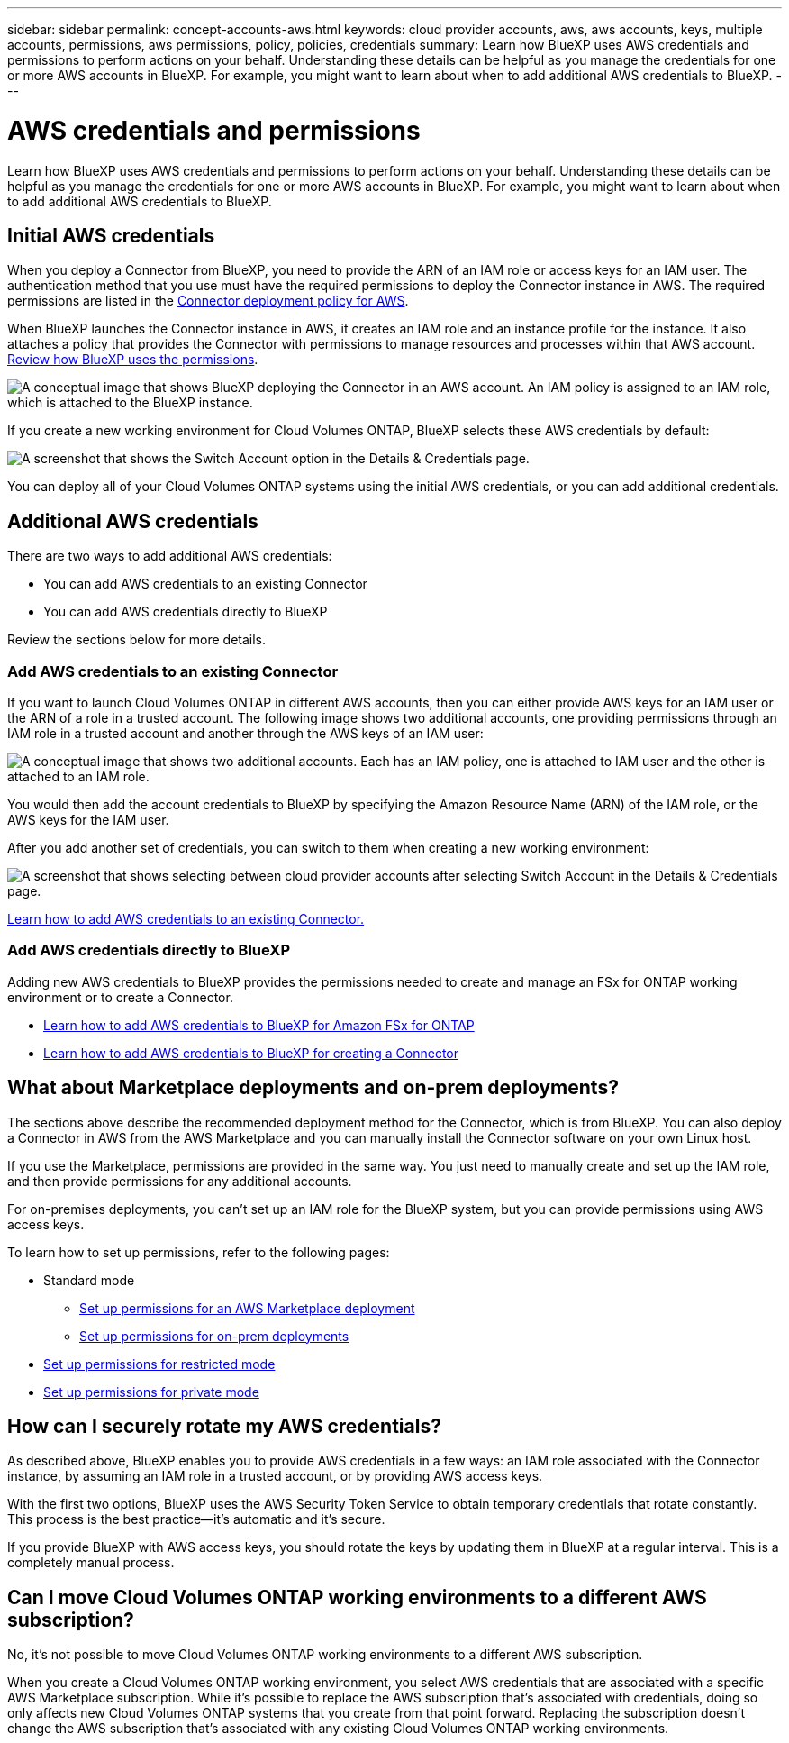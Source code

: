 ---
sidebar: sidebar
permalink: concept-accounts-aws.html
keywords: cloud provider accounts, aws, aws accounts, keys, multiple accounts, permissions, aws permissions, policy, policies, credentials
summary: Learn how BlueXP uses AWS credentials and permissions to perform actions on your behalf. Understanding these details can be helpful as you manage the credentials for one or more AWS accounts in BlueXP. For example, you might want to learn about when to add additional AWS credentials to BlueXP.
---

= AWS credentials and permissions
:hardbreaks:
:nofooter:
:icons: font
:linkattrs:
:imagesdir: ./media/

[.lead]
Learn how BlueXP uses AWS credentials and permissions to perform actions on your behalf. Understanding these details can be helpful as you manage the credentials for one or more AWS accounts in BlueXP. For example, you might want to learn about when to add additional AWS credentials to BlueXP.

== Initial AWS credentials

When you deploy a Connector from BlueXP, you need to provide the ARN of an IAM role or access keys for an IAM user. The authentication method that you use must have the required permissions to deploy the Connector instance in AWS. The required permissions are listed in the link:task-install-connector-aws-bluexp.html#step-2-set-up-aws-permissions[Connector deployment policy for AWS].

When BlueXP launches the Connector instance in AWS, it creates an IAM role and an instance profile for the instance. It also attaches a policy that provides the Connector with permissions to manage resources and processes within that AWS account. link:reference-permissions-aws.html[Review how BlueXP uses the permissions].

image:diagram_permissions_initial_aws.png["A conceptual image that shows BlueXP deploying the Connector in an AWS account. An IAM policy is assigned to an IAM role, which is attached to the BlueXP instance."]

If you create a new working environment for Cloud Volumes ONTAP, BlueXP selects these AWS credentials by default:

image:screenshot_accounts_select_aws.gif[A screenshot that shows the Switch Account option in the Details & Credentials page.]

You can deploy all of your Cloud Volumes ONTAP systems using the initial AWS credentials, or you can add additional credentials.

== Additional AWS credentials

There are two ways to add additional AWS credentials:

* You can add AWS credentials to an existing Connector
* You can add AWS credentials directly to BlueXP

Review the sections below for more details.

=== Add AWS credentials to an existing Connector

If you want to launch Cloud Volumes ONTAP in different AWS accounts, then you can either provide AWS keys for an IAM user or the ARN of a role in a trusted account. The following image shows two additional accounts, one providing permissions through an IAM role in a trusted account and another through the AWS keys of an IAM user:

image:diagram_permissions_multiple_aws.png["A conceptual image that shows two additional accounts. Each has an IAM policy, one is attached to IAM user and the other is attached to an IAM role."]

You would then add the account credentials to BlueXP by specifying the Amazon Resource Name (ARN) of the IAM role, or the AWS keys for the IAM user.

After you add another set of credentials, you can switch to them when creating a new working environment:

image:screenshot_accounts_switch_aws.png[A screenshot that shows selecting between cloud provider accounts after selecting Switch Account in the Details & Credentials page.]

link:task-adding-aws-accounts.html#add-additional-credentials-to-a-connector[Learn how to add AWS credentials to an existing Connector.]

=== Add AWS credentials directly to BlueXP

Adding new AWS credentials to BlueXP provides the permissions needed to create and manage an FSx for ONTAP working environment or to create a Connector.

* link:task-adding-aws-accounts.html#add-credentials-to-bluexp-for-creating-a-connector[Learn how to add AWS credentials to BlueXP for Amazon FSx for ONTAP^]

* link:task-adding-aws-accounts.html#add-additional-credentials-to-a-connector[Learn how to add AWS credentials to BlueXP for creating a Connector]

== What about Marketplace deployments and on-prem deployments?

The sections above describe the recommended deployment method for the Connector, which is from BlueXP. You can also deploy a Connector in AWS from the AWS Marketplace and you can manually install the Connector software on your own Linux host.

If you use the Marketplace, permissions are provided in the same way. You just need to manually create and set up the IAM role, and then provide permissions for any additional accounts.

For on-premises deployments, you can't set up an IAM role for the BlueXP system, but you can provide permissions using AWS access keys.

To learn how to set up permissions, refer to the following pages:

* Standard mode
** link:task-install-connector-aws-marketplace.html#step-2-set-up-aws-permissions[Set up permissions for an AWS Marketplace deployment]
** link:task-install-connector-on-prem.html#step-3-set-up-cloud-permissions[Set up permissions for on-prem deployments]
* link:task-prepare-restricted-mode.html#step-5-prepare-cloud-permissions[Set up permissions for restricted mode]
* link:task-prepare-private-mode.html#step-5-prepare-cloud-permissions[Set up permissions for private mode]

== How can I securely rotate my AWS credentials?

As described above, BlueXP enables you to provide AWS credentials in a few ways: an IAM role associated with the Connector instance, by assuming an IAM role in a trusted account, or by providing AWS access keys.

With the first two options, BlueXP uses the AWS Security Token Service to obtain temporary credentials that rotate constantly. This process is the best practice--it's automatic and it's secure.

If you provide BlueXP with AWS access keys, you should rotate the keys by updating them in BlueXP at a regular interval. This is a completely manual process.

== Can I move Cloud Volumes ONTAP working environments to a different AWS subscription?
 
No, it's not possible to move Cloud Volumes ONTAP working environments to a different AWS subscription. 

When you create a Cloud Volumes ONTAP working environment, you select AWS credentials that are associated with a specific AWS Marketplace subscription. While it's possible to replace the AWS subscription that's associated with credentials, doing so only affects new Cloud Volumes ONTAP systems that you create from that point forward. Replacing the subscription doesn't change the AWS subscription that's associated with any existing Cloud Volumes ONTAP working environments.